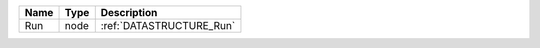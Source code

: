 

==== ==== ======================== 
Name Type Description              
==== ==== ======================== 
Run  node :ref:`DATASTRUCTURE_Run` 
==== ==== ======================== 


